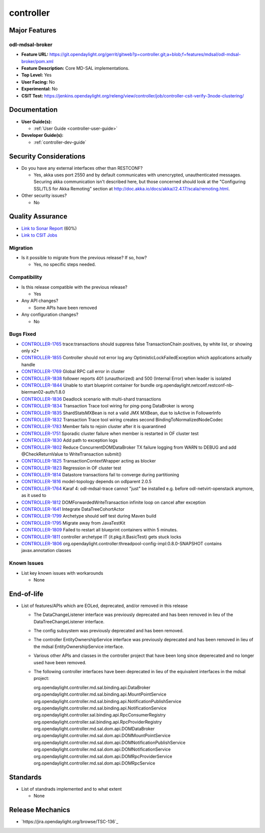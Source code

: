 ==========
controller
==========

Major Features
==============

odl-mdsal-broker
----------------

* **Feature URL:** https://git.opendaylight.org/gerrit/gitweb?p=controller.git;a=blob;f=features/mdsal/odl-mdsal-broker/pom.xml
* **Feature Description:**  Core MD-SAL implementations.
* **Top Level:** Yes
* **User Facing:** No
* **Experimental:** No
* **CSIT Test:** https://jenkins.opendaylight.org/releng/view/controller/job/controller-csit-verify-3node-clustering/

Documentation
=============

* **User Guide(s):**

  * :ref:`User Guide <controller-user-guide>`

* **Developer Guide(s):**

  * :ref:`controller-dev-guide`

Security Considerations
=======================

* Do you have any external interfaces other than RESTCONF?

  * Yes, akka uses port 2550 and by default communicates with unencrypted, unauthenticated messages. Securing akka communication isn't described here, but those concerned should look at the "Configuring SSL/TLS for Akka Remoting" section at http://doc.akka.io/docs/akka//2.4.17/scala/remoting.html.

* Other security issues?

  * No

Quality Assurance
=================

* `Link to Sonar Report <https://jenkins.opendaylight.org/releng/view/controller/job/controller-sonar/>`_ (60%)
* `Link to CSIT Jobs <https://jenkins.opendaylight.org/releng/view/controller/>`_

Migration
---------

* Is it possible to migrate from the previous release? If so, how?

  * Yes, no specific steps needed.

Compatibility
-------------

* Is this release compatible with the previous release?

  * Yes

* Any API changes?

  * Some APIs have been removed

* Any configuration changes?

  * No

Bugs Fixed
----------

* `CONTROLLER-1765 <https://jira.opendaylight.org/browse/CONTROLLER-1765>`_ trace:transactions should suppress false TransactionChain positives, by white list, or showing only x2+
* `CONTROLLER-1855 <https://jira.opendaylight.org/browse/CONTROLLER-1855>`_ Controller should not error log any OptimisticLockFailedException which applications actually handle 
* `CONTROLLER-1769 <https://jira.opendaylight.org/browse/CONTROLLER-1769>`_ Global RPC call error in cluster
* `CONTROLLER-1838 <https://jira.opendaylight.org/browse/CONTROLLER-1838>`_ follower reports 401 (unauthorized) and 500 (Internal Error) when leader is isolated 
* `CONTROLLER-1844 <https://jira.opendaylight.org/browse/CONTROLLER-1844>`_ Unable to start blueprint container for bundle org.opendaylight.netconf.restconf-nb-bierman02-auth/1.8.0
* `CONTROLLER-1836 <https://jira.opendaylight.org/browse/CONTROLLER-1836>`_ Deadlock scenario with multi-shard transactions
* `CONTROLLER-1834 <https://jira.opendaylight.org/browse/CONTROLLER-1834>`_ Transaction Trace tool wiring for ping-pong DataBroker is wrong
* `CONTROLLER-1835 <https://jira.opendaylight.org/browse/CONTROLLER-1835>`_ ShardStatsMXBean is not a valid JMX MXBean, due to isActive in FollowerInfo
* `CONTROLLER-1832 <https://jira.opendaylight.org/browse/CONTROLLER-1832>`_ Transaction Trace tool wiring creates second BindingToNormalizedNodeCodec
* `CONTROLLER-1783 <https://jira.opendaylight.org/browse/CONTROLLER-1783>`_ Member fails to rejoin cluster after it is quarantined
* `CONTROLLER-1751 <https://jira.opendaylight.org/browse/CONTROLLER-1751>`_ Sporadic cluster failure when member is restarted in OF cluster test
* `CONTROLLER-1830 <https://jira.opendaylight.org/browse/CONTROLLER-1830>`_ Add path to exception logs
* `CONTROLLER-1802 <https://jira.opendaylight.org/browse/CONTROLLER-1802>`_ Reduce ConcurrentDOMDataBroker TX failure logging from WARN to DEBUG and add @CheckReturnValue to WriteTransaction submit()
* `CONTROLLER-1825 <https://jira.opendaylight.org/browse/CONTROLLER-1825>`_ TransactionContextWrapper acting as blocker
* `CONTROLLER-1823 <https://jira.opendaylight.org/browse/CONTROLLER-1823>`_ Regression in OF cluster test
* `CONTROLLER-1814 <https://jira.opendaylight.org/browse/CONTROLLER-1814>`_ Datastore transactions fail to converge during partitioning
* `CONTROLLER-1816 <https://jira.opendaylight.org/browse/CONTROLLER-1816>`_ model-topology depends on odlparent 2.0.5
* `CONTROLLER-1764 <https://jira.opendaylight.org/browse/CONTROLLER-1764>`_ Karaf 4: odl-mdsal-trace cannot "just" be installed e.g. before odl-netvirt-openstack anymore, as it used to
* `CONTROLLER-1812 <https://jira.opendaylight.org/browse/CONTROLLER-1812>`_ DOMForwardedWriteTransaction infinite loop on cancel after exception
* `CONTROLLER-1641 <https://jira.opendaylight.org/browse/CONTROLLER-1641>`_ Integrate DataTreeCohortActor
* `CONTROLLER-1799 <https://jira.opendaylight.org/browse/CONTROLLER-1799>`_ Archetype should self test during Maven build
* `CONTROLLER-1795 <https://jira.opendaylight.org/browse/CONTROLLER-1795>`_ Migrate away from JavaTestKit
* `CONTROLLER-1809 <https://jira.opendaylight.org/browse/CONTROLLER-1809>`_ Failed to restart all blueprint containers within 5 minutes.
* `CONTROLLER-1811 <https://jira.opendaylight.org/browse/CONTROLLER-1811>`_ controller archetype IT (it.pkg.it.BasicTest) gets stuck locks
* `CONTROLLER-1806 <https://jira.opendaylight.org/browse/CONTROLLER-1806>`_ org.opendaylight.controller:threadpool-config-impl:0.8.0-SNAPSHOT contains javax.annotation classes

Known Issues
------------

* List key known issues with workarounds

  * None

End-of-life
===========

* List of features/APIs which are EOLed, deprecated, and/or removed in this
  release

  * The DataChangeListener interface was previously deprecated and has been removed in lieu of
    the DataTreeChangeListener interface.

  * The config subsystem was previously deprecated and has been removed.

  * The controller EntityOwnershipService interface was previously deprecated and has been removed
    in lieu of the mdsal EntityOwnershipService interface.

  * Various other APIs and classes in the controller project that have been long since
    deperecated and no longer used have been removed.

  * The following controller interfaces have been deprecated in lieu of the equivalent interfaces
    in the mdsal project:

    org.opendaylight.controller.md.sal.binding.api.DataBroker
    org.opendaylight.controller.md.sal.binding.api.MountPointService
    org.opendaylight.controller.md.sal.binding.api.NotificationPublishService
    org.opendaylight.controller.md.sal.binding.api.NotificationService
    org.opendaylight.controller.sal.binding.api.RpcConsumerRegistry
    org.opendaylight.controller.sal.binding.api.RpcProviderRegistry
    org.opendaylight.controller.md.sal.dom.api.DOMDataBroker
    org.opendaylight.controller.md.sal.dom.api.DOMMountPointService
    org.opendaylight.controller.md.sal.dom.api.DOMNotificationPublishService
    org.opendaylight.controller.md.sal.dom.api.DOMNotificationService
    org.opendaylight.controller.md.sal.dom.api.DOMRpcProviderService
    org.opendaylight.controller.md.sal.dom.api.DOMRpcService

Standards
=========

* List of standrads implemented and to what extent

  * None

Release Mechanics
=================

* `https://jira.opendaylight.org/browse/TSC-136`_
